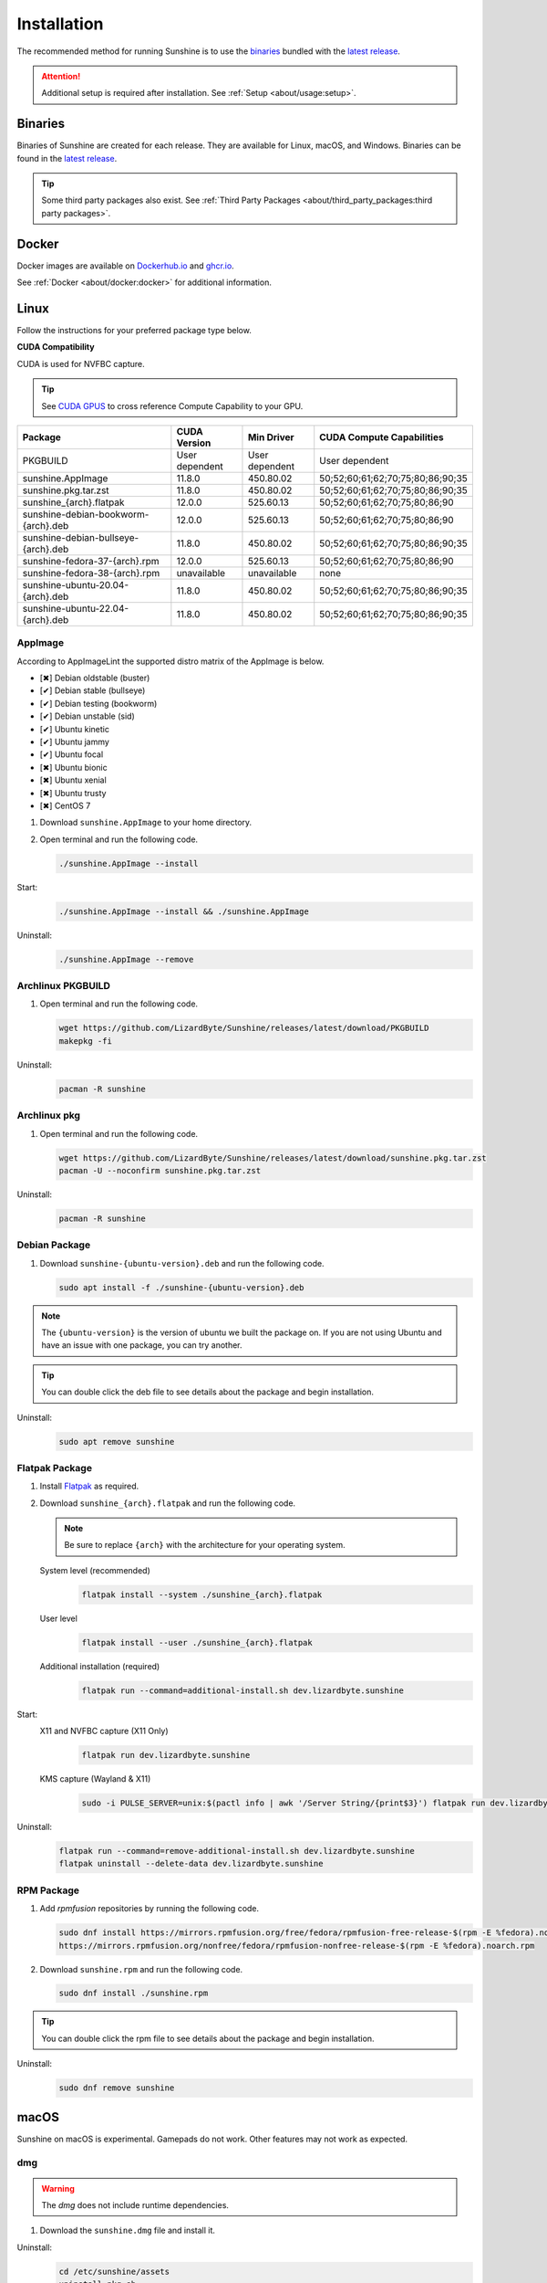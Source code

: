Installation
============
The recommended method for running Sunshine is to use the `binaries`_ bundled with the `latest release`_.

.. Attention:: Additional setup is required after installation. See
   :ref:`Setup <about/usage:setup>`.

Binaries
--------
Binaries of Sunshine are created for each release. They are available for Linux, macOS, and Windows.
Binaries can be found in the `latest release`_.

.. Tip:: Some third party packages also exist. See
   :ref:`Third Party Packages <about/third_party_packages:third party packages>`.

Docker
------
Docker images are available on `Dockerhub.io`_ and `ghcr.io`_.

See :ref:`Docker <about/docker:docker>` for additional information.

Linux
-----
Follow the instructions for your preferred package type below.

**CUDA Compatibility**

CUDA is used for NVFBC capture.

.. Tip:: See `CUDA GPUS <https://developer.nvidia.com/cuda-gpus>`__ to cross reference Compute Capability to your GPU.

.. table::
   :widths: auto

   ===========================================  ==============   ==============    ================================
   Package                                      CUDA Version     Min Driver        CUDA Compute Capabilities
   ===========================================  ==============   ==============    ================================
   PKGBUILD                                     User dependent   User dependent    User dependent
   sunshine.AppImage                            11.8.0           450.80.02         50;52;60;61;62;70;75;80;86;90;35
   sunshine.pkg.tar.zst                         11.8.0           450.80.02         50;52;60;61;62;70;75;80;86;90;35
   sunshine_{arch}.flatpak                      12.0.0           525.60.13         50;52;60;61;62;70;75;80;86;90
   sunshine-debian-bookworm-{arch}.deb          12.0.0           525.60.13         50;52;60;61;62;70;75;80;86;90
   sunshine-debian-bullseye-{arch}.deb          11.8.0           450.80.02         50;52;60;61;62;70;75;80;86;90;35
   sunshine-fedora-37-{arch}.rpm                12.0.0           525.60.13         50;52;60;61;62;70;75;80;86;90
   sunshine-fedora-38-{arch}.rpm                unavailable      unavailable       none
   sunshine-ubuntu-20.04-{arch}.deb             11.8.0           450.80.02         50;52;60;61;62;70;75;80;86;90;35
   sunshine-ubuntu-22.04-{arch}.deb             11.8.0           450.80.02         50;52;60;61;62;70;75;80;86;90;35
   ===========================================  ==============   ==============    ================================

AppImage
^^^^^^^^
According to AppImageLint the supported distro matrix of the AppImage is below.

- [✖] Debian oldstable (buster)
- [✔] Debian stable (bullseye)
- [✔] Debian testing (bookworm)
- [✔] Debian unstable (sid)
- [✔] Ubuntu kinetic
- [✔] Ubuntu jammy
- [✔] Ubuntu focal
- [✖] Ubuntu bionic
- [✖] Ubuntu xenial
- [✖] Ubuntu trusty
- [✖] CentOS 7

#. Download ``sunshine.AppImage`` to your home directory.
#. Open terminal and run the following code.

   .. code-block:: bash

      ./sunshine.AppImage --install

Start:
   .. code-block:: bash

      ./sunshine.AppImage --install && ./sunshine.AppImage

Uninstall:
   .. code-block:: bash

      ./sunshine.AppImage --remove

Archlinux PKGBUILD
^^^^^^^^^^^^^^^^^^
#. Open terminal and run the following code.

   .. code-block:: bash

      wget https://github.com/LizardByte/Sunshine/releases/latest/download/PKGBUILD
      makepkg -fi

Uninstall:
   .. code-block:: bash

      pacman -R sunshine

Archlinux pkg
^^^^^^^^^^^^^
#. Open terminal and run the following code.

   .. code-block:: bash

      wget https://github.com/LizardByte/Sunshine/releases/latest/download/sunshine.pkg.tar.zst
      pacman -U --noconfirm sunshine.pkg.tar.zst

Uninstall:
   .. code-block:: bash

      pacman -R sunshine

Debian Package
^^^^^^^^^^^^^^
#. Download ``sunshine-{ubuntu-version}.deb`` and run the following code.

   .. code-block:: bash

      sudo apt install -f ./sunshine-{ubuntu-version}.deb

.. Note:: The ``{ubuntu-version}`` is the version of ubuntu we built the package on. If you are not using Ubuntu and
   have an issue with one package, you can try another.

.. Tip:: You can double click the deb file to see details about the package and begin installation.

Uninstall:
   .. code-block:: bash

      sudo apt remove sunshine

Flatpak Package
^^^^^^^^^^^^^^^
#. Install `Flatpak <https://flatpak.org/setup/>`__ as required.
#. Download ``sunshine_{arch}.flatpak`` and run the following code.

   .. Note:: Be sure to replace ``{arch}`` with the architecture for your operating system.

   System level (recommended)
      .. code-block:: bash

         flatpak install --system ./sunshine_{arch}.flatpak

   User level
      .. code-block:: bash

         flatpak install --user ./sunshine_{arch}.flatpak

   Additional installation (required)
      .. code-block:: bash

         flatpak run --command=additional-install.sh dev.lizardbyte.sunshine

Start:
   X11 and NVFBC capture (X11 Only)
      .. code-block:: bash

         flatpak run dev.lizardbyte.sunshine

   KMS capture (Wayland & X11)
      .. code-block:: bash

         sudo -i PULSE_SERVER=unix:$(pactl info | awk '/Server String/{print$3}') flatpak run dev.lizardbyte.sunshine

Uninstall:
   .. code-block:: bash

      flatpak run --command=remove-additional-install.sh dev.lizardbyte.sunshine
      flatpak uninstall --delete-data dev.lizardbyte.sunshine

RPM Package
^^^^^^^^^^^
#. Add `rpmfusion` repositories by running the following code.

   .. code-block:: bash

      sudo dnf install https://mirrors.rpmfusion.org/free/fedora/rpmfusion-free-release-$(rpm -E %fedora).noarch.rpm \
      https://mirrors.rpmfusion.org/nonfree/fedora/rpmfusion-nonfree-release-$(rpm -E %fedora).noarch.rpm

#. Download ``sunshine.rpm`` and run the following code.

   .. code-block:: bash

      sudo dnf install ./sunshine.rpm

.. Tip:: You can double click the rpm file to see details about the package and begin installation.

Uninstall:
   .. code-block:: bash

      sudo dnf remove sunshine

macOS
-----
Sunshine on macOS is experimental. Gamepads do not work. Other features may not work as expected.

dmg
^^^
.. Warning:: The `dmg` does not include runtime dependencies.

#. Download the ``sunshine.dmg`` file and install it.

Uninstall:
   .. code-block:: bash

      cd /etc/sunshine/assets
      uninstall_pkg.sh

Portfile
^^^^^^^^
#. Install `MacPorts <https://www.macports.org>`__
#. Update the Macports sources.

   .. code-block:: bash

      sudo nano /opt/local/etc/macports/sources.conf

   Add this line, replacing your username, below the line that starts with ``rsync``.
      ``file:///Users/<username>/ports``

   ``Ctrl+x``, then ``Y`` to exit and save changes.

#. Download the ``Portfile`` to ``~/Downloads`` and run the following code.

   .. code-block:: bash

      mkdir -p ~/ports/multimedia/sunshine
      mv ~/Downloads/Portfile ~/ports/multimedia/sunshine/
      cd ~/ports
      portindex
      sudo port install sunshine

#. The first time you start Sunshine, you will be asked to grant access to screen recording and your microphone.

Uninstall:
   .. code-block:: bash

      sudo port uninstall sunshine

Windows
-------

Installer
^^^^^^^^^
#. Download and install ``sunshine-windows-installer.exe``

.. Attention:: You should carefully select or unselect the options you want to install. Do not blindly install or enable
   features.

To uninstall, find Sunshine in the list `here <ms-settings:installed-apps>`__ and select "Uninstall" from the overflow
menu. Different versions of Windows may provide slightly different steps for uninstall.

Standalone
^^^^^^^^^^
#. Download and extract ``sunshine-windows-portable.zip``

To uninstall, delete the extracted directory which contains the ``sunshine.exe`` file.

.. _latest release: https://github.com/LizardByte/Sunshine/releases/latest
.. _Dockerhub.io: https://hub.docker.com/repository/docker/lizardbyte/sunshine
.. _ghcr.io: https://github.com/orgs/LizardByte/packages?repo_name=sunshine
